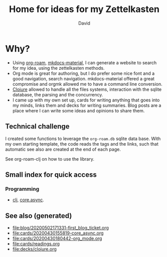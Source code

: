 #+TITLE: Home for ideas for my Zettelkasten
#+AUTHOR: David
#+OPTIONS: toc:nil
#+ROAM_TAGS: org read rationale
#+ROAM_ALIAS: org read rationale

* Why?

- Using [[https://github.com/jethrokuan/org-roam][org-roam]], [[https://squidfunk.github.io/mkdocs-material/][mkdocs-material]], I can generate a website to search for my
  idea, using the zettelkasten methods.
- Org mode is great for authoring, but I do prefer some nice font and a good
  navigation, search navigation. mkdocs-material offered a great compromise and
  orgmk allowed me to have a command line conversion.
- [[file:decks/clojure.org][Clojure]] allowed to handle all the files systems, interaction with the sqlite
  database, the parsing and the concurrency.
- I came up with my own set up, cards for writing anything that goes into my
  minds, links them and decks for writing summaries. Blog posts are a place
  where I can write some ideas and opinions to share them.

** Technical challenge

I created some functions to leverage the ~org-roam.db~ sqlite data base. With
my own starting template, the code reads the tags and the links, such that
automatic see also are created at the end of each page.

See org-roam-clj on how to use the library.

** Small index for quick access

*** Programming
   - [[file:decks/clojure.org][clj]], [[file:cards/20200430155819-core_async.org][core.async]].

** See also (generated)

   - [[file:blog/20200502171331-first_blog_ticket.org]]
   - [[file:cards/20200430155819-core_async.org]]
   - [[file:cards/20200430180442-org_mode.org]]
   - [[file:cards/readings.org]]
   - [[file:decks/clojure.org]]

